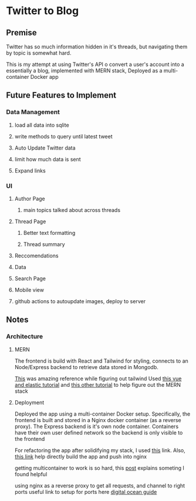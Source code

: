 * Twitter to Blog
:PROPERTIES:
:LOGGING: nil
:END:
** Premise
Twitter has so much information hidden in it's threads, but navigating them by topic is somewhat hard.

This is my attempt at using Twitter's API o convert a user's account into a essentially a blog, implemented with MERN stack, Deployed as a multi-container Docker app

** Future Features to Implement
*** Data Management
**** load all data into sqlite
**** write methods to query until latest tweet
**** Auto Update Twitter data
**** limit how much data is sent
**** Expand links
*** UI
**** Author Page
***** main topics talked about across threads
**** Thread Page
***** Better text formatting
***** Thread summary
**** Reccomendations
**** Data
**** Search Page 
**** Mobile view
**** github actions to autoupdate images, deploy to server

** Notes
*** Architecture
**** MERN
The frontend is build with React and Tailwind for styling, connects to an Node/Express backend to retrieve data stored in Mongodb.

[[https://github.com/fireship-io/tailwind-dashboard/blob/main/src/index.css][This]] was amazing reference while figuring out tailwind
Used [[https://blog.patricktriest.com/text-search-docker-elasticsearch/][this vue and elastic tutorial]] and [[https://blog.logrocket.com/full-text-search-with-node-js-and-elasticsearch-on-docker/][this other tutorial]] to help figure out the MERN stack
**** Deployment

Deployed the app using a multi-container Docker setup. Specifically, the frontend is built and stored in a Nginx docker container (as a reverse proxy). The Express backend is it's own node container. Containers have their own user defined network so the backend is only visible to the frontend



For refactoring the app after solidifying my stack, I used [[https://www.section.io/engineering-education/build-and-dockerize-a-full-stack-react-app-with-nodejs-and-nginx/][this]] link. Also, [[https://tiangolo.medium.com/react-in-docker-with-nginx-built-with-multi-stage-docker-builds-including-testing-8cc49d6ec305][this link]] help directly build the app and push into nginx


getting multicontainer to work is so hard, this [[https://stackoverflow.com/questions/68988175/how-to-use-multi-container-docker-in-elastic-beanstalk-using-amazon-linux-2/69045155#69045155][post]] explains someting I found helpful

using nginx as a reverse proxy to get all requests, and channel to right ports
useful link to setup for ports here [[https://www.digitalocean.com/community/tutorials/how-to-secure-a-containerized-node-js-application-with-nginx-let-s-encrypt-and-docker-compose][digital ocean guide]]

